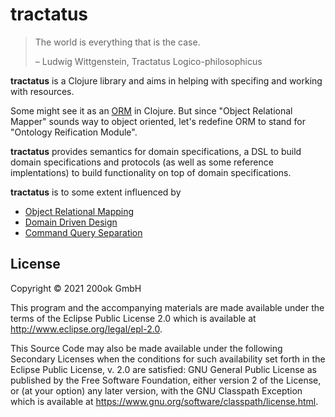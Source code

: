 [[https://github.com/200ok-ch/tractatus/actions/workflows/clojure.yml/badge.svg]]

* tractatus
  :PROPERTIES:
  :CUSTOM_ID: tractatus
  :END:

#+BEGIN_QUOTE
The world is everything that is the case.

-- Ludwig Wittgenstein, Tractatus Logico-philosophicus
#+END_QUOTE

*tractatus* is a Clojure library and aims in helping with specifing
and working with resources.

Some might see it as an [[https://en.wikipedia.org/wiki/Object%E2%80%93relational_mapping][ORM]] in Clojure. But since "Object Relational
Mapper" sounds way to object oriented, let's redefine ORM to stand for
"Ontology Reification Module".

*tractatus* provides semantics for domain specifications, a DSL to
build domain specifications and protocols (as well as some reference
implentations) to build functionality on top of domain specifications.

*tractatus* is to some extent influenced by

- [[https://en.wikipedia.org/wiki/Object%E2%80%93relational_mapping][Object Relational Mapping]]
- [[https://en.wikipedia.org/wiki/Domain-driven_design][Domain Driven Design]]
- [[https://en.wikipedia.org/wiki/Command%E2%80%93query_separation][Command Query Separation]]

** License
   :PROPERTIES:
   :CUSTOM_ID: license
   :END:

Copyright © 2021 200ok GmbH

This program and the accompanying materials are made available under the
terms of the Eclipse Public License 2.0 which is available at
http://www.eclipse.org/legal/epl-2.0.

This Source Code may also be made available under the following
Secondary Licenses when the conditions for such availability set forth
in the Eclipse Public License, v. 2.0 are satisfied: GNU General Public
License as published by the Free Software Foundation, either version 2
of the License, or (at your option) any later version, with the GNU
Classpath Exception which is available at
https://www.gnu.org/software/classpath/license.html.
